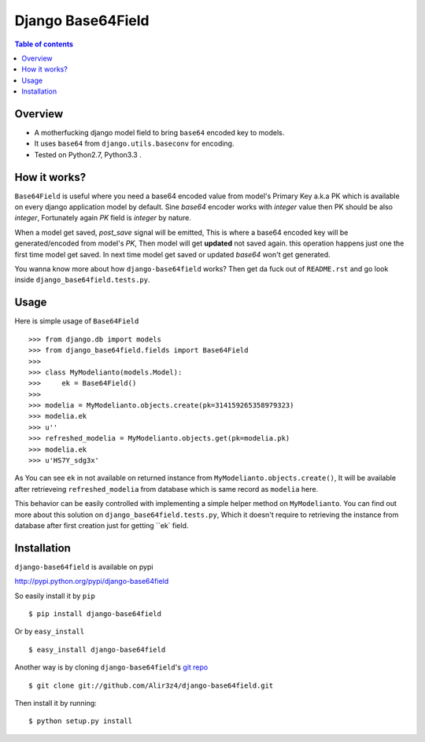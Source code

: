 ==================
Django Base64Field
==================

.. image:: https://travis-ci.org/Alir3z4/django-base64field.png
   :alt: travis-cli tests status for django-base64field
   :target: https://travis-ci.org/Alir3z4/django-base64field

.. contents:: Table of contents

Overview
--------

- A motherfucking django model field to bring ``base64`` encoded key to models.
- It uses ``base64`` from ``django.utils.baseconv`` for encoding.
- Tested on Python2.7, Python3.3 .

How it works?
--------------

``Base64Field`` is useful where you need a base64 encoded value from
model's Primary Key a.k.a PK which is available on every django
application model by default. Sine `base64` encoder works with
`integer` value then PK should be also `integer`, Fortunately
again `PK` field is `integer` by nature.

When a model get saved, `post_save` signal will be emitted,
This is where a base64 encoded key will be generated/encoded
from model's `PK`, Then model will get **updated** not saved again.
this operation happens just one the first time model get saved.
In next time model get saved or updated `base64` won't get generated.

You wanna know more about how ``django-base64field`` works? Then get da fuck
out of ``README.rst`` and go look inside ``django_base64field.tests.py``.

Usage
-----

Here is simple usage of ``Base64Field``
::
    >>> from django.db import models
    >>> from django_base64field.fields import Base64Field
    >>>
    >>> class MyModelianto(models.Model):
    >>>     ek = Base64Field()
    >>>
    >>> modelia = MyModelianto.objects.create(pk=314159265358979323)
    >>> modelia.ek
    >>> u''
    >>> refreshed_modelia = MyModelianto.objects.get(pk=modelia.pk)
    >>> modelia.ek
    >>> u'HS7Y_sdg3x'

As You can see ``ek`` in not available on returned instance
from ``MyModelianto.objects.create()``, It will be available after retrieveing
``refreshed_modelia`` from database which is same record as ``modelia`` here.

This behavior can be easily controlled with implementing a simple helper
method on ``MyModelianto``. You can find out more about this solution on
``django_base64field.tests.py``, Which it doesn't require to retrieving 
the instance from database after first creation just for getting ``ek` field.

Installation
------------
``django-base64field`` is available on pypi

http://pypi.python.org/pypi/django-base64field

So easily install it by ``pip``
::

    $ pip install django-base64field

Or by ``easy_install``
::

    $ easy_install django-base64field

Another way is by cloning ``django-base64field``'s
`git repo <https://github.com/Alir3z4/django-base64field>`_ ::

    $ git clone git://github.com/Alir3z4/django-base64field.git

Then install it by running:
::

    $ python setup.py install
